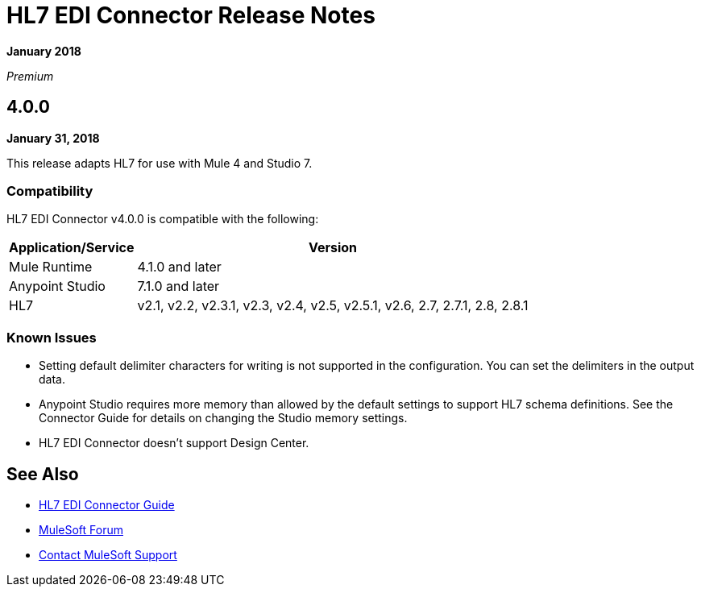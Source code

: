 = HL7 EDI Connector Release Notes

*January 2018*

_Premium_  

== 4.0.0

*January 31, 2018*

This release adapts HL7 for use with Mule 4 and Studio 7.

=== Compatibility

HL7 EDI Connector v4.0.0 is compatible with the following:

[%header%autowidth.spread]
|===
|Application/Service |Version
|Mule Runtime |4.1.0 and later
|Anypoint Studio |7.1.0 and later
|HL7 |v2.1, v2.2, v2.3.1, v2.3, v2.4, v2.5, v2.5.1, v2.6, 2.7, 2.7.1, 2.8, 2.8.1
|===

=== Known Issues

* Setting default delimiter characters for writing is not supported in the configuration. You can set the delimiters in the output data.
* Anypoint Studio requires more memory than allowed by the default settings to support HL7 schema definitions. See the Connector Guide for details on changing the Studio memory settings.
* HL7 EDI Connector doesn't support Design Center.

== See Also

* link:/connectors/hl7-connector[HL7 EDI Connector Guide]
* https://forums.mulesoft.com[MuleSoft Forum]
* https://support.mulesoft.com[Contact MuleSoft Support]
